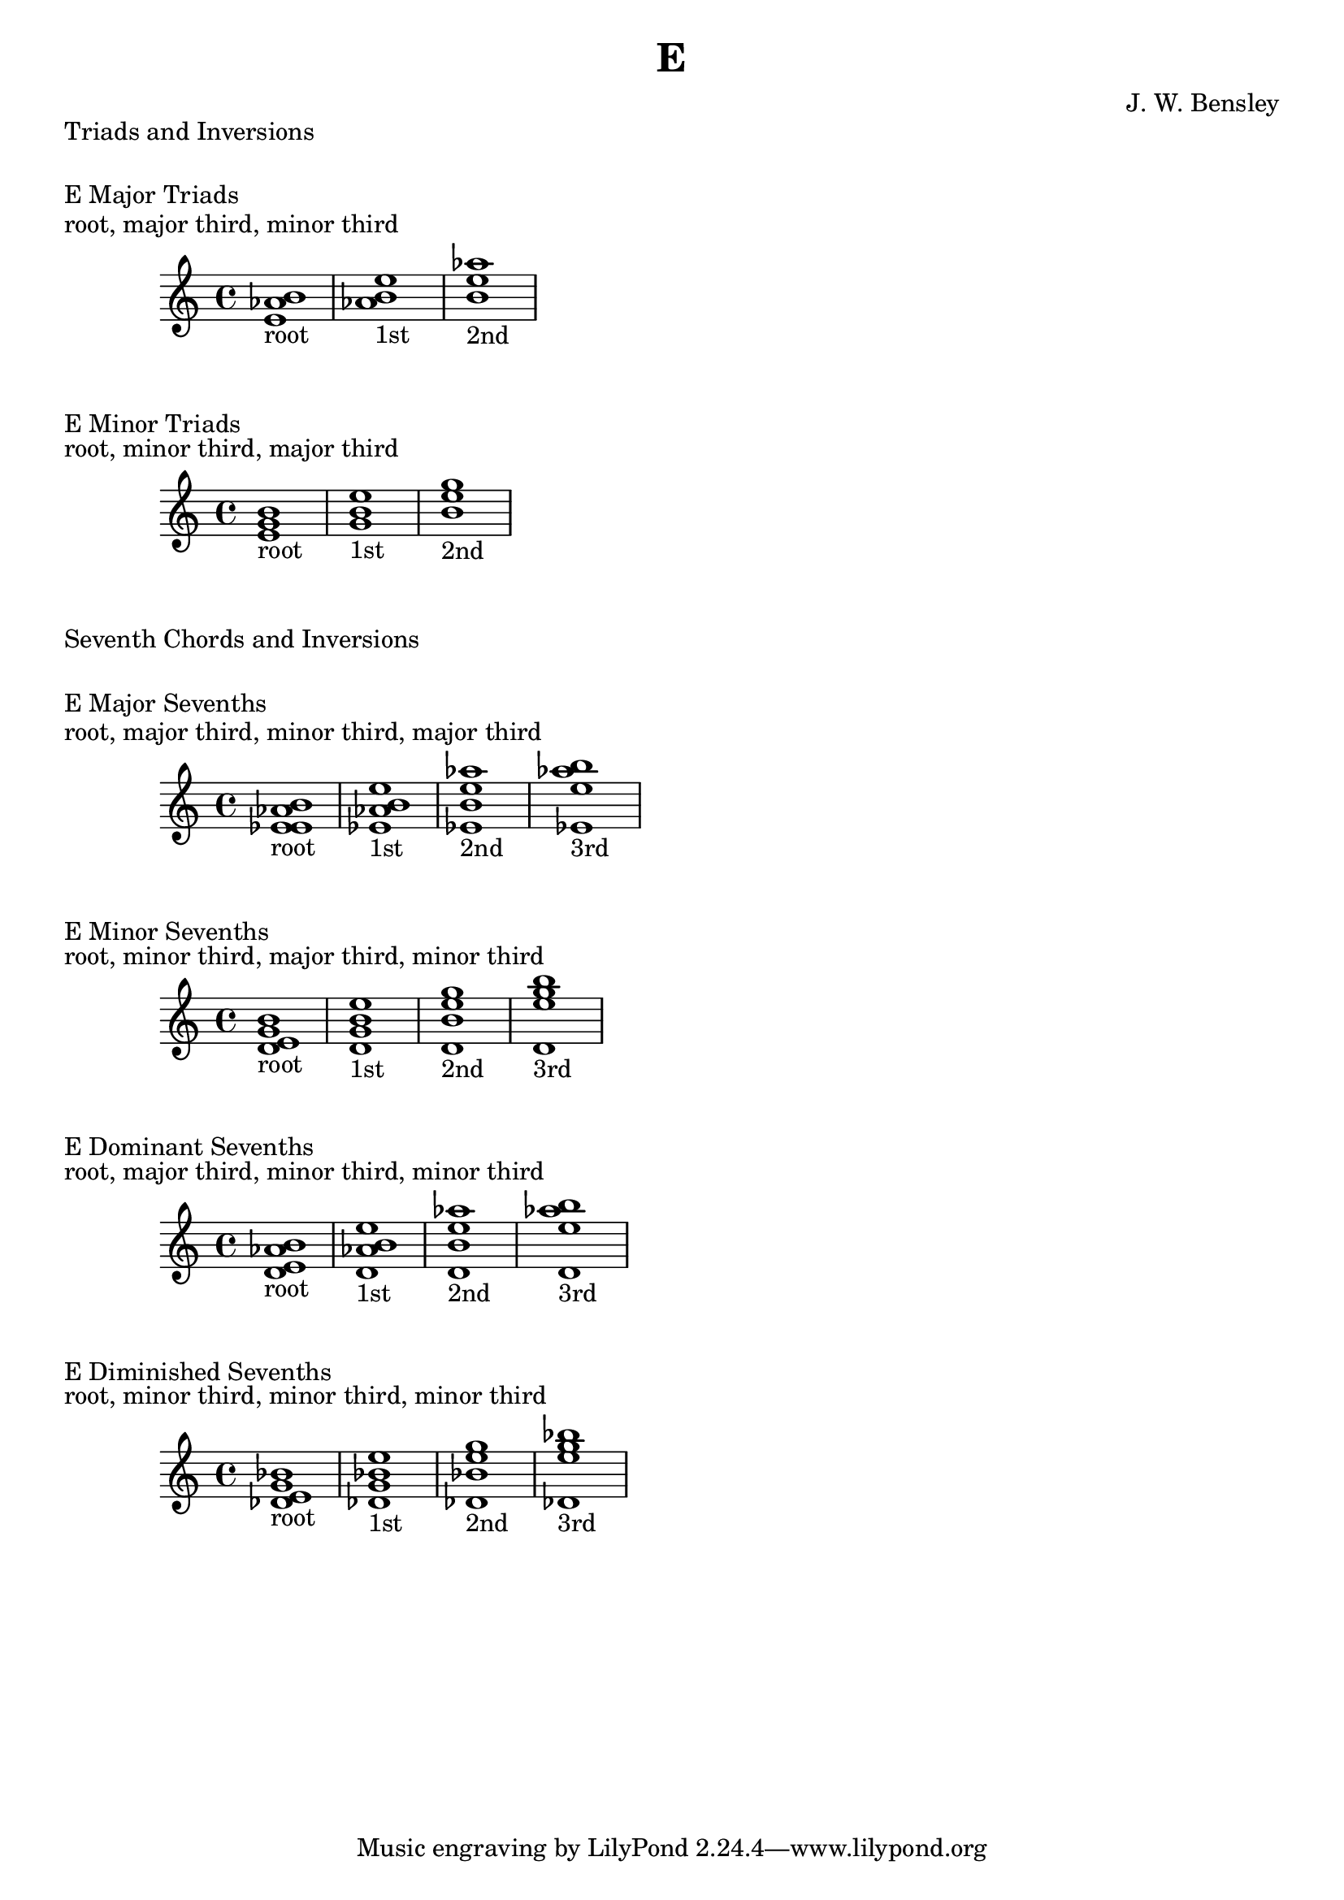 \version "2.18.2"
\language "english"

\header {
  title = "E"
  composer = "J. W. Bensley"
}

\markup { "Triads and Inversions" }
\markup { \vspace #1 }

\markup { "E Major Triads" }
\markup { "root, major third, minor third" }
\score {
  \new PianoStaff {
    \clef "treble"
    <e' af' b'>1-"root"
    <af' b' e''>1-"1st"
    <b' e'' af''>1-"2nd"
  }
}

\markup { "E Minor Triads" }
\markup { "root, minor third, major third" }
\score {
  \new PianoStaff {
    \clef "treble"
    <e' g' b'>1-"root"
    <g' b' e''>1-"1st"
    <b' e'' g''>1-"2nd"
  }
}\markup { "Seventh Chords and Inversions" }
\markup { \vspace #1 }

\markup { "E Major Sevenths" }
\markup { "root, major third, minor third, major third" }
\score {
  \new PianoStaff {
    \clef "treble"
    <e' af' b' ef'>1-"root"
    <af' b' ef' e'' >1-"1st"
    <b' ef' e'' af''>1-"2nd"
    <ef' e'' af'' b''>1-"3rd"
  }
}

\markup { "E Minor Sevenths" }
\markup { "root, minor third, major third, minor third" }
\score {
  \new PianoStaff {
    \clef "treble"
    <e' g' b' d'>1-"root"
    <g' b' d' e'' >1-"1st"
    <b' d' e'' g''>1-"2nd"
    <d' e'' g'' b''>1-"3rd"
  }
}

\markup { "E Dominant Sevenths" }
\markup { "root, major third, minor third, minor third" }
\score {
  \new PianoStaff {
    \clef "treble"
    <e' af' b' d'>1-"root"
    <af' b' d' e'' >1-"1st"
    <b' d' e'' af''>1-"2nd"
    <d' e'' af'' b''>1-"3rd"
  }
}

\markup { "E Diminished Sevenths" }
\markup { "root, minor third, minor third, minor third" }
\score {
  \new PianoStaff {
    \clef "treble"
    <e' g' bf' df'>1-"root"
    <g' bf' df' e'' >1-"1st"
    <bf' df' e'' g''>1-"2nd"
    <df' e'' g'' bf''>1-"3rd"
  }
}